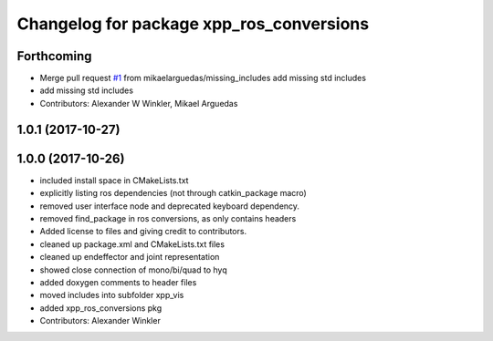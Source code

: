 ^^^^^^^^^^^^^^^^^^^^^^^^^^^^^^^^^^^^^^^^^
Changelog for package xpp_ros_conversions
^^^^^^^^^^^^^^^^^^^^^^^^^^^^^^^^^^^^^^^^^

Forthcoming
-----------
* Merge pull request `#1 <https://github.com/leggedrobotics/xpp/issues/1>`_ from mikaelarguedas/missing_includes
  add missing std includes
* add missing std includes
* Contributors: Alexander W Winkler, Mikael Arguedas

1.0.1 (2017-10-27)
------------------

1.0.0 (2017-10-26)
------------------
* included install space in CMakeLists.txt
* explicitly listing ros dependencies (not through catkin_package macro)
* removed user interface node and deprecated keyboard dependency.
* removed find_package in ros conversions, as only contains headers
* Added license to files and giving credit to contributors.
* cleaned up package.xml and CMakeLists.txt files
* cleaned up endeffector and joint representation
* showed close connection of mono/bi/quad to hyq
* added doxygen comments to header files
* moved includes into subfolder xpp_vis
* added xpp_ros_conversions pkg
* Contributors: Alexander Winkler
